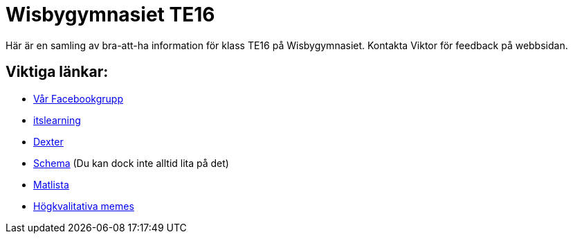 = Wisbygymnasiet TE16


Här är en samling av bra-att-ha information för klass TE16 på Wisbygymnasiet. Kontakta Viktor för feedback på webbsidan.


== Viktiga länkar:

* https://www.facebook.com/groups/854286364671201/[Vår Facebookgrupp]
* https://gotland.itslearning.com[itslearning]
* https://dexter.gotland.se[Dexter]
* https://mese.webuntis.com/WebUntis/?school=Gotland_WG#Timetable?type=1&id=325&formatId=4[Schema] (Du kan dock inte alltid lita på det)
* http://www.aivomenu.se/ShowMenu.aspx?MenuId=198&lang=sv-SE[Matlista]
* https://www.reddit.com/r/youtubehaiku/[Högkvalitativa memes]
